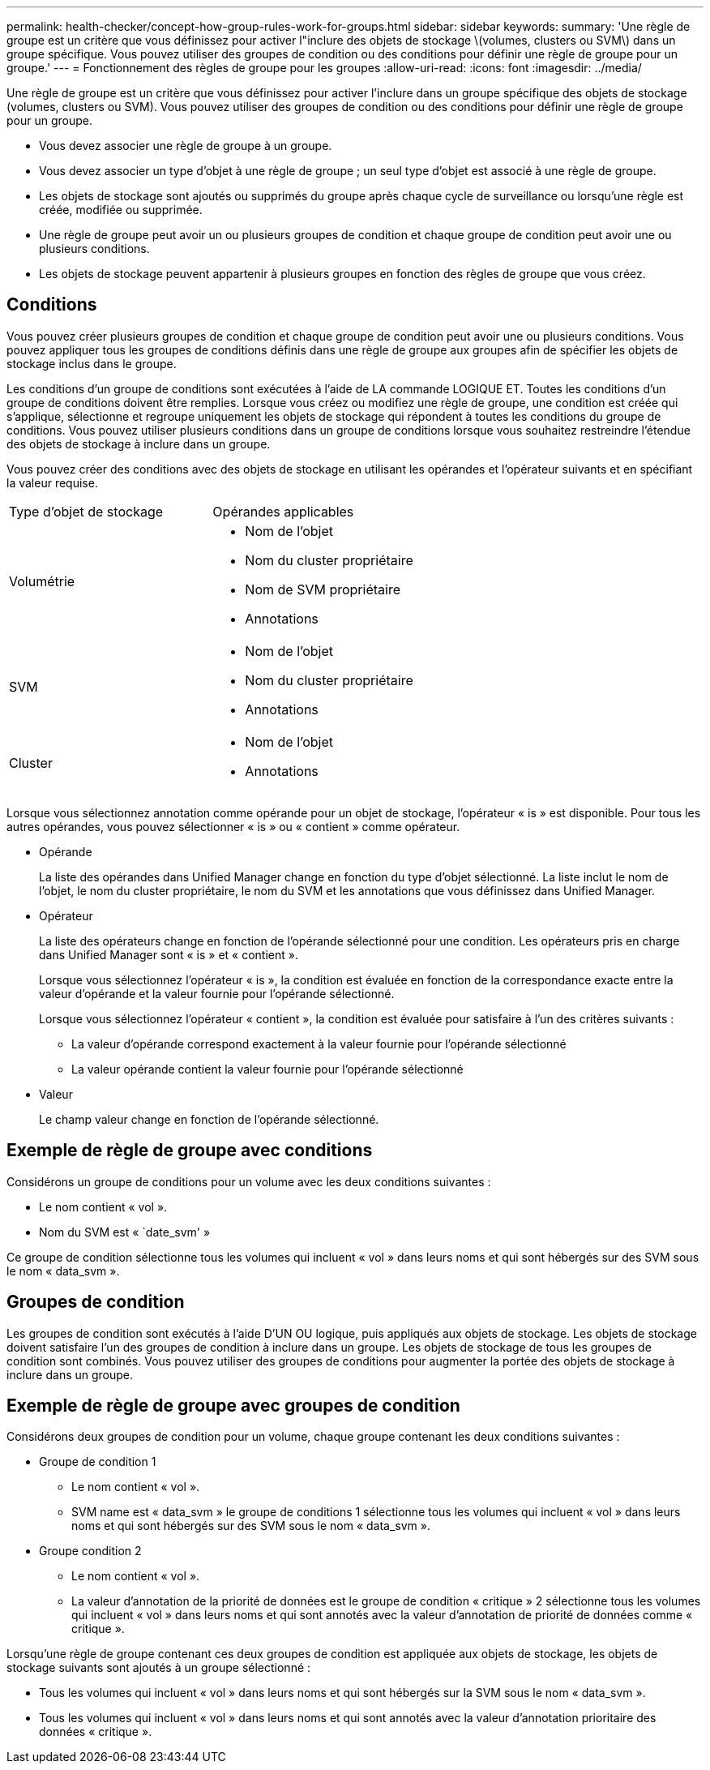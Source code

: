 ---
permalink: health-checker/concept-how-group-rules-work-for-groups.html 
sidebar: sidebar 
keywords:  
summary: 'Une règle de groupe est un critère que vous définissez pour activer l"inclure des objets de stockage \(volumes, clusters ou SVM\) dans un groupe spécifique. Vous pouvez utiliser des groupes de condition ou des conditions pour définir une règle de groupe pour un groupe.' 
---
= Fonctionnement des règles de groupe pour les groupes
:allow-uri-read: 
:icons: font
:imagesdir: ../media/


[role="lead"]
Une règle de groupe est un critère que vous définissez pour activer l'inclure dans un groupe spécifique des objets de stockage (volumes, clusters ou SVM). Vous pouvez utiliser des groupes de condition ou des conditions pour définir une règle de groupe pour un groupe.

* Vous devez associer une règle de groupe à un groupe.
* Vous devez associer un type d'objet à une règle de groupe ; un seul type d'objet est associé à une règle de groupe.
* Les objets de stockage sont ajoutés ou supprimés du groupe après chaque cycle de surveillance ou lorsqu'une règle est créée, modifiée ou supprimée.
* Une règle de groupe peut avoir un ou plusieurs groupes de condition et chaque groupe de condition peut avoir une ou plusieurs conditions.
* Les objets de stockage peuvent appartenir à plusieurs groupes en fonction des règles de groupe que vous créez.




== Conditions

Vous pouvez créer plusieurs groupes de condition et chaque groupe de condition peut avoir une ou plusieurs conditions. Vous pouvez appliquer tous les groupes de conditions définis dans une règle de groupe aux groupes afin de spécifier les objets de stockage inclus dans le groupe.

Les conditions d'un groupe de conditions sont exécutées à l'aide de LA commande LOGIQUE ET. Toutes les conditions d'un groupe de conditions doivent être remplies. Lorsque vous créez ou modifiez une règle de groupe, une condition est créée qui s'applique, sélectionne et regroupe uniquement les objets de stockage qui répondent à toutes les conditions du groupe de conditions. Vous pouvez utiliser plusieurs conditions dans un groupe de conditions lorsque vous souhaitez restreindre l'étendue des objets de stockage à inclure dans un groupe.

Vous pouvez créer des conditions avec des objets de stockage en utilisant les opérandes et l'opérateur suivants et en spécifiant la valeur requise.

|===


| Type d'objet de stockage | Opérandes applicables 


 a| 
Volumétrie
 a| 
* Nom de l'objet
* Nom du cluster propriétaire
* Nom de SVM propriétaire
* Annotations




 a| 
SVM
 a| 
* Nom de l'objet
* Nom du cluster propriétaire
* Annotations




 a| 
Cluster
 a| 
* Nom de l'objet
* Annotations


|===
Lorsque vous sélectionnez annotation comme opérande pour un objet de stockage, l'opérateur « is » est disponible. Pour tous les autres opérandes, vous pouvez sélectionner « is » ou « contient » comme opérateur.

* Opérande
+
La liste des opérandes dans Unified Manager change en fonction du type d'objet sélectionné. La liste inclut le nom de l'objet, le nom du cluster propriétaire, le nom du SVM et les annotations que vous définissez dans Unified Manager.

* Opérateur
+
La liste des opérateurs change en fonction de l'opérande sélectionné pour une condition. Les opérateurs pris en charge dans Unified Manager sont « is » et « contient ».

+
Lorsque vous sélectionnez l'opérateur « is », la condition est évaluée en fonction de la correspondance exacte entre la valeur d'opérande et la valeur fournie pour l'opérande sélectionné.

+
Lorsque vous sélectionnez l'opérateur « contient », la condition est évaluée pour satisfaire à l'un des critères suivants :

+
** La valeur d'opérande correspond exactement à la valeur fournie pour l'opérande sélectionné
** La valeur opérande contient la valeur fournie pour l'opérande sélectionné


* Valeur
+
Le champ valeur change en fonction de l'opérande sélectionné.





== Exemple de règle de groupe avec conditions

Considérons un groupe de conditions pour un volume avec les deux conditions suivantes :

* Le nom contient « vol ».
* Nom du SVM est « `date_svm' »


Ce groupe de condition sélectionne tous les volumes qui incluent « vol » dans leurs noms et qui sont hébergés sur des SVM sous le nom « data_svm ».



== Groupes de condition

Les groupes de condition sont exécutés à l'aide D'UN OU logique, puis appliqués aux objets de stockage. Les objets de stockage doivent satisfaire l'un des groupes de condition à inclure dans un groupe. Les objets de stockage de tous les groupes de condition sont combinés. Vous pouvez utiliser des groupes de conditions pour augmenter la portée des objets de stockage à inclure dans un groupe.



== Exemple de règle de groupe avec groupes de condition

Considérons deux groupes de condition pour un volume, chaque groupe contenant les deux conditions suivantes :

* Groupe de condition 1
+
** Le nom contient « vol ».
** SVM name est « data_svm » le groupe de conditions 1 sélectionne tous les volumes qui incluent « vol » dans leurs noms et qui sont hébergés sur des SVM sous le nom « data_svm ».


* Groupe condition 2
+
** Le nom contient « vol ».
** La valeur d'annotation de la priorité de données est le groupe de condition « critique » 2 sélectionne tous les volumes qui incluent « vol » dans leurs noms et qui sont annotés avec la valeur d'annotation de priorité de données comme « critique ».




Lorsqu'une règle de groupe contenant ces deux groupes de condition est appliquée aux objets de stockage, les objets de stockage suivants sont ajoutés à un groupe sélectionné :

* Tous les volumes qui incluent « vol » dans leurs noms et qui sont hébergés sur la SVM sous le nom « data_svm ».
* Tous les volumes qui incluent « vol » dans leurs noms et qui sont annotés avec la valeur d'annotation prioritaire des données « critique ».

